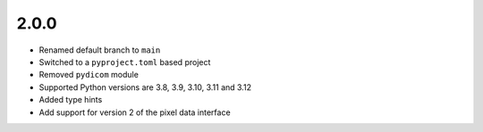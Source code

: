 .. _v2.0.0:

2.0.0
=====

* Renamed default branch to ``main``
* Switched to a ``pyproject.toml`` based project
* Removed ``pydicom`` module
* Supported Python versions are 3.8, 3.9, 3.10, 3.11 and 3.12
* Added type hints
* Add support for version 2 of the pixel data interface
